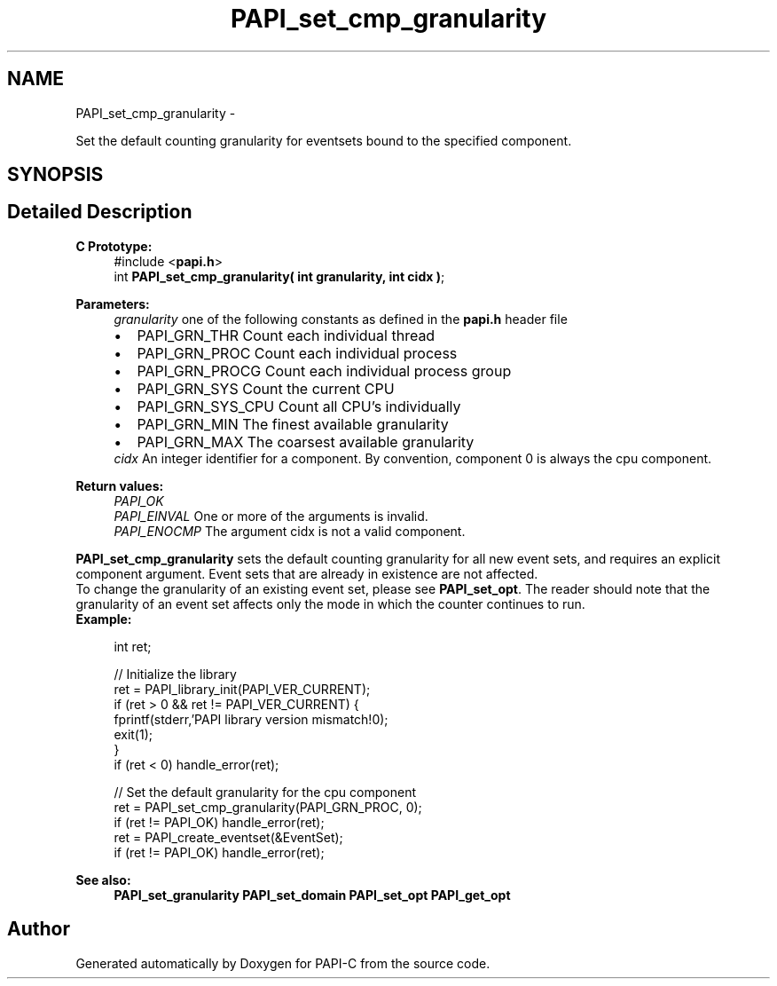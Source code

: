 .TH "PAPI_set_cmp_granularity" 3 "Tue Oct 25 2011" "Version 4.2.0.0" "PAPI-C" \" -*- nroff -*-
.ad l
.nh
.SH NAME
PAPI_set_cmp_granularity \- 
.PP
Set the default counting granularity for eventsets bound to the specified component.  

.SH SYNOPSIS
.br
.PP
.SH "Detailed Description"
.PP 
\fBC Prototype:\fP
.RS 4
#include <\fBpapi.h\fP> 
.br
 int \fBPAPI_set_cmp_granularity( int granularity, int cidx )\fP;
.RE
.PP
\fBParameters:\fP
.RS 4
\fIgranularity\fP one of the following constants as defined in the \fBpapi.h\fP header file 
.PD 0

.IP "\(bu" 2
PAPI_GRN_THR Count each individual thread 
.IP "\(bu" 2
PAPI_GRN_PROC Count each individual process 
.IP "\(bu" 2
PAPI_GRN_PROCG Count each individual process group 
.IP "\(bu" 2
PAPI_GRN_SYS Count the current CPU 
.IP "\(bu" 2
PAPI_GRN_SYS_CPU Count all CPU's individually 
.IP "\(bu" 2
PAPI_GRN_MIN The finest available granularity 
.IP "\(bu" 2
PAPI_GRN_MAX The coarsest available granularity
.PP
.br
\fIcidx\fP An integer identifier for a component. By convention, component 0 is always the cpu component.  
  
.RE
.PP
\fBReturn values:\fP
.RS 4
\fIPAPI_OK\fP 
.br
\fIPAPI_EINVAL\fP One or more of the arguments is invalid. 
.br
\fIPAPI_ENOCMP\fP The argument cidx is not a valid component.  
  
.RE
.PP
\fBPAPI_set_cmp_granularity\fP sets the default counting granularity for all new event sets, and requires an explicit component argument. Event sets that are already in existence are not affected.
.PP
To change the granularity of an existing event set, please see \fBPAPI_set_opt\fP. The reader should note that the granularity of an event set affects only the mode in which the counter continues to run.
.PP
\fBExample:\fP
.RS 4

.PP
.nf
int ret;

// Initialize the library
ret = PAPI_library_init(PAPI_VER_CURRENT);
if (ret > 0 && ret != PAPI_VER_CURRENT) {
  fprintf(stderr,'PAPI library version mismatch!\n');
  exit(1); 
}
if (ret < 0) handle_error(ret);

// Set the default granularity for the cpu component
ret = PAPI_set_cmp_granularity(PAPI_GRN_PROC, 0);
if (ret != PAPI_OK) handle_error(ret);
ret = PAPI_create_eventset(&EventSet);
if (ret != PAPI_OK) handle_error(ret);

.fi
.PP
.RE
.PP
\fBSee also:\fP
.RS 4
\fBPAPI_set_granularity\fP \fBPAPI_set_domain\fP \fBPAPI_set_opt\fP \fBPAPI_get_opt\fP 
.RE
.PP


.SH "Author"
.PP 
Generated automatically by Doxygen for PAPI-C from the source code.
